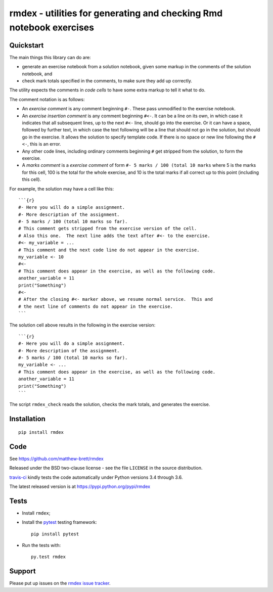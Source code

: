 ###################################################################
rmdex - utilities for generating and checking Rmd notebook exercises
###################################################################

.. shared-text-body

**********
Quickstart
**********

The main things this library can do are:

* generate an exercise notebook from a solution notebook, given some markup in
  the comments of the solution notebook, and
* check mark totals specified in the comments, to make sure they add up
  correctly.

The utility expects the comments in *code cells* to have some extra markup to
tell it what to do.

The comment notation is as follows:

* An *exercise comment* is any comment beginning ``#-``.  These pass
  unmodified to the exercise notebook.
* An *exercise insertion comment* is any comment beginning ``#<-``.
  It can be a line on its own, in which case it indicates that all subsequent lines, up to the next ``#<-`` line, should go into the exercise.  Or it can have a space, followed by further text, in which case the text following will be a line that should not go in the solution, but should go in the exercise.  It allows the solution to specify template code.  If there is no space or new line following the ``#<-``, this is an error.
* Any other code lines, including ordinary comments beginning ``#`` get
  stripped from the solution, to form the exercise.
* A *marks comment* is a *exercise comment* of form ``#- 5 marks / 100 (total
  10 marks`` where 5 is the marks for this cell, 100 is the total for the
  whole exercise, and 10 is the total marks if all correct up to this point
  (including this cell).

For example, the solution may have a cell like this::

    ```{r}
    #- Here you will do a simple assignment.
    #- More description of the assignment.
    #- 5 marks / 100 (total 10 marks so far).
    # This comment gets stripped from the exercise version of the cell.
    # Also this one.  The next line adds the text after #<- to the exercise.
    #<- my_variable = ...
    # This comment and the next code line do not appear in the exercise.
    my_variable <- 10
    #<-
    # This comment does appear in the exercise, as well as the following code.
    another_variable = 11
    print("Something")
    #<-
    # After the closing #<- marker above, we resume normal service.  This and
    # the next line of comments do not appear in the exercise.
    ```

The solution cell above results in the following in the exercise version::

    ```{r}
    #- Here you will do a simple assignment.
    #- More description of the assignment.
    #- 5 marks / 100 (total 10 marks so far).
    my_variable <- ...
    # This comment does appear in the exercise, as well as the following code.
    another_variable = 11
    print("Something")
    ```

The script ``rmdex_check`` reads the solution, checks the mark totals, and
generates the exercise.

************
Installation
************

::

    pip install rmdex

****
Code
****

See https://github.com/matthew-brett/rmdex

Released under the BSD two-clause license - see the file ``LICENSE`` in the
source distribution.

`travis-ci <https://travis-ci.org/matthew-brett/rmdex>`_ kindly tests the code
automatically under Python versions 3.4 through 3.6.

The latest released version is at https://pypi.python.org/pypi/rmdex

*****
Tests
*****

* Install ``rmdex``;
* Install the pytest_ testing framework::

    pip install pytest

* Run the tests with::

    py.test rmdex

*******
Support
*******

Please put up issues on the `rmdex issue tracker`_.

.. standalone-references

.. |rmdex-documentation| replace:: `rmdex documentation`_
.. _rmdex documentation:
    https://matthew-brett.github.com/rmdex/index.html
.. _documentation: https://matthew-brett.github.com/rmdex
.. _pandoc: http://pandoc.org
.. _jupyter: jupyter.org
.. _homebrew: brew.sh
.. _sphinx: http://sphinx-doc.org
.. _rest: http://docutils.sourceforge.net/rst.html
.. _rmdex issue tracker: https://github.com/matthew-brett/rmdex/issues
.. _pytest: https://pytest.org
.. _mock: https://github.com/testing-cabal/mock
